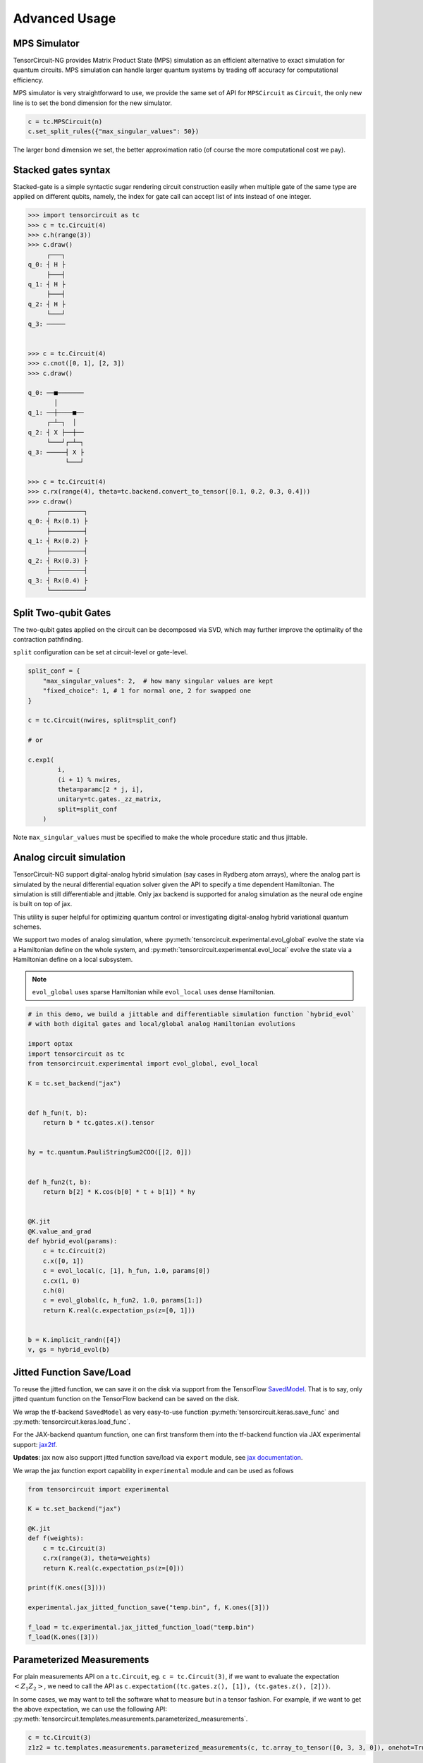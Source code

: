 ================
Advanced Usage
================

MPS Simulator
----------------

TensorCircuit-NG provides Matrix Product State (MPS) simulation as an efficient alternative to exact simulation for quantum circuits. MPS simulation can handle larger quantum systems by trading off accuracy for computational efficiency.

MPS simulator is very straightforward to use, we provide the same set of API for ``MPSCircuit`` as ``Circuit``, 
the only new line is to set the bond dimension for the new simulator.

.. code-block:: python

    c = tc.MPSCircuit(n)
    c.set_split_rules({"max_singular_values": 50})

The larger bond dimension we set, the better approximation ratio (of course the more computational cost we pay).


Stacked gates syntax
------------------------

Stacked-gate is a simple syntactic sugar rendering circuit construction easily when multiple gate of the same type are applied on different qubits, namely, the index for gate call can accept list of ints instead of one integer.

.. code-block:: python

    >>> import tensorcircuit as tc
    >>> c = tc.Circuit(4)
    >>> c.h(range(3))
    >>> c.draw()
         ┌───┐
    q_0: ┤ H ├
         ├───┤
    q_1: ┤ H ├
         ├───┤
    q_2: ┤ H ├
         └───┘
    q_3: ─────


    >>> c = tc.Circuit(4)
    >>> c.cnot([0, 1], [2, 3])
    >>> c.draw()

    q_0: ──■───────
           │
    q_1: ──┼────■──
         ┌─┴─┐  │
    q_2: ┤ X ├──┼──
         └───┘┌─┴─┐
    q_3: ─────┤ X ├
              └───┘

    >>> c = tc.Circuit(4)
    >>> c.rx(range(4), theta=tc.backend.convert_to_tensor([0.1, 0.2, 0.3, 0.4]))
    >>> c.draw()
         ┌─────────┐
    q_0: ┤ Rx(0.1) ├
         ├─────────┤
    q_1: ┤ Rx(0.2) ├
         ├─────────┤
    q_2: ┤ Rx(0.3) ├
         ├─────────┤
    q_3: ┤ Rx(0.4) ├
         └─────────┘



Split Two-qubit Gates
-------------------------

The two-qubit gates applied on the circuit can be decomposed via SVD, which may further improve the optimality of the contraction pathfinding.

``split`` configuration can be set at circuit-level or gate-level.

.. code-block:: python

    split_conf = {
        "max_singular_values": 2,  # how many singular values are kept
        "fixed_choice": 1, # 1 for normal one, 2 for swapped one
    }

    c = tc.Circuit(nwires, split=split_conf)

    # or

    c.exp1(
            i,
            (i + 1) % nwires,
            theta=paramc[2 * j, i],
            unitary=tc.gates._zz_matrix,
            split=split_conf
        )

Note ``max_singular_values`` must be specified to make the whole procedure static and thus jittable.

Analog circuit simulation
-----------------------------

TensorCircuit-NG support digital-analog hybrid simulation (say cases in Rydberg atom arrays), where the analog part is simulated by the neural differential equation solver given the API to specify a time dependent Hamiltonian.
The simulation is still differentiable and jittable. Only jax backend is supported for analog simulation as the neural ode engine is built on top of jax. 

This utility is super helpful for optimizing quantum control or investigating digital-analog hybrid variational quantum schemes.

We support two modes of analog simulation, where :py:meth:`tensorcircuit.experimental.evol_global` evolve the state via a Hamiltonian define on the whole system, and :py:meth:`tensorcircuit.experimental.evol_local` evolve the state via a Hamiltonian define on a local subsystem.

.. Note::

    ``evol_global`` uses sparse Hamiltonian while ``evol_local`` uses dense Hamiltonian.


.. code-block:: python

    # in this demo, we build a jittable and differentiable simulation function `hybrid_evol` 
    # with both digital gates and local/global analog Hamiltonian evolutions

    import optax
    import tensorcircuit as tc
    from tensorcircuit.experimental import evol_global, evol_local

    K = tc.set_backend("jax")


    def h_fun(t, b):
        return b * tc.gates.x().tensor


    hy = tc.quantum.PauliStringSum2COO([[2, 0]])


    def h_fun2(t, b):
        return b[2] * K.cos(b[0] * t + b[1]) * hy


    @K.jit
    @K.value_and_grad
    def hybrid_evol(params):
        c = tc.Circuit(2)
        c.x([0, 1])
        c = evol_local(c, [1], h_fun, 1.0, params[0])
        c.cx(1, 0)
        c.h(0)
        c = evol_global(c, h_fun2, 1.0, params[1:])
        return K.real(c.expectation_ps(z=[0, 1]))


    b = K.implicit_randn([4])
    v, gs = hybrid_evol(b)



Jitted Function Save/Load
-----------------------------

To reuse the jitted function, we can save it on the disk via support from the TensorFlow `SavedModel <https://www.tensorflow.org/guide/saved_model>`_. That is to say, only jitted quantum function on the TensorFlow backend can be saved on the disk. 

We wrap the tf-backend ``SavedModel`` as very easy-to-use function :py:meth:`tensorcircuit.keras.save_func` and :py:meth:`tensorcircuit.keras.load_func`.

For the JAX-backend quantum function, one can first transform them into the tf-backend function via JAX experimental support: `jax2tf <https://github.com/google/jax/tree/main/jax/experimental/jax2tf>`_.

**Updates**: jax now also support jitted function save/load via ``export`` module, see `jax documentation <https://jax.readthedocs.io/en/latest/export/export.html>`_.

We wrap the jax function export capability in ``experimental`` module and can be used as follows

.. code-block:: python

    from tensorcircuit import experimental

    K = tc.set_backend("jax")

    @K.jit
    def f(weights):
        c = tc.Circuit(3)
        c.rx(range(3), theta=weights)
        return K.real(c.expectation_ps(z=[0]))

    print(f(K.ones([3])))

    experimental.jax_jitted_function_save("temp.bin", f, K.ones([3]))

    f_load = tc.experimental.jax_jitted_function_load("temp.bin")
    f_load(K.ones([3]))



Parameterized Measurements
-----------------------------

For plain measurements API on a ``tc.Circuit``, eg. ``c = tc.Circuit(3)``, if we want to evaluate the expectation :math:`<Z_1Z_2>`, we need to call the API as ``c.expectation((tc.gates.z(), [1]), (tc.gates.z(), [2]))``. 

In some cases, we may want to tell the software what to measure but in a tensor fashion. For example, if we want to get the above expectation, we can use the following API: :py:meth:`tensorcircuit.templates.measurements.parameterized_measurements`.

.. code-block:: python

    c = tc.Circuit(3)
    z1z2 = tc.templates.measurements.parameterized_measurements(c, tc.array_to_tensor([0, 3, 3, 0]), onehot=True) # 1

This API corresponds to measure :math:`I_0Z_1Z_2I_3` where 0, 1, 2, 3 are for local I, X, Y, and Z operators respectively.

Sparse Matrix
----------------

We support COO format sparse matrix as most backends only support this format, and some common backend methods for sparse matrices are listed below:

.. code-block:: python

    def sparse_test():
        m = tc.backend.coo_sparse_matrix(indices=np.array([[0, 1],[1, 0]]), values=np.array([1.0, 1.0]), shape=[2, 2])
        n = tc.backend.convert_to_tensor(np.array([[1.0], [0.0]]))
        print("is sparse: ", tc.backend.is_sparse(m), tc.backend.is_sparse(n))
        print("sparse matmul: ", tc.backend.sparse_dense_matmul(m, n))

    for K in ["tensorflow", "jax", "numpy"]:
        with tc.runtime_backend(K):
            print("using backend: ", K)
            sparse_test()

The sparse matrix is specifically useful to evaluate Hamiltonian expectation on the circuit, where sparse matrix representation has a good tradeoff between space and time.
Please refer to :py:meth:`tensorcircuit.templates.measurements.sparse_expectation` for more detail.

For different representations to evaluate Hamiltonian expectation in tensorcircuit, please refer to :doc:`tutorials/tfim_vqe_diffreph`.


Hamiltonian Matrix Building
----------------------------

TensorCircuit-NG provides multiple ways to build Hamiltonian matrices, especially for sparse Hamiltonians constructed from Pauli strings. This is crucial for quantum many-body physics simulations and variational quantum algorithms.

**Pauli String Based Construction:**

The most flexible way to build Hamiltonians is through Pauli strings:

.. code-block:: python

    import tensorcircuit as tc
    
    # Define Pauli strings and their weights
    # Each Pauli string is represented by a list of integers:
    # 0: Identity, 1: X, 2: Y, 3: Z
    pauli_strings = [
        [1, 1, 0],  # X₁X₂I₃
        [3, 3, 0],  # Z₁Z₂I₃
        [0, 0, 1],  # I₁I₂X₃
    ]
    weights = [0.5, 1.0, -0.2]
    
    # Build sparse Hamiltonian
    h_sparse = tc.quantum.PauliStringSum2COO(pauli_strings, weights)
    
    # Or dense Hamiltonian if preferred
    h_dense = tc.quantum.PauliStringSum2Dense(pauli_strings, weights)


**High-Level Hamiltonian Construction:**

For common Hamiltonians like Heisenberg model:

.. code-block:: python

    # Create a 1D chain with 10 sites
    g = tc.templates.graphs.Line1D(10, pbc=True)  # periodic boundary condition
    
    # XXZ model
    h = tc.quantum.heisenberg_hamiltonian(
        g,
        hxx=1.0,  # XX coupling
        hyy=1.0,  # YY coupling
        hzz=1.2,  # ZZ coupling
        hx=0.5,   # X field
        sparse=True
    )


**Advanced Usage:**

1. Converting between xyz and Pauli string representations:

.. code-block:: python

    # Convert Pauli string to xyz format
    xyz_dict = tc.quantum.ps2xyz([1, 2, 2, 0])  # X₁Y₂Y₃I₄
    print(xyz_dict)  # {'x': [0], 'y': [1, 2], 'z': []}
    
    # Convert back to Pauli string
    ps = tc.quantum.xyz2ps(xyz_dict, n=4)
    print(ps)  # [1, 2, 2, 0]


2. Working with MPO format:

TensorCircuit-NG supports conversion from different MPO (Matrix Product Operator) formats, particularly from TensorNetwork and Quimb libraries. This is useful when you want to leverage existing MPO implementations or convert between different frameworks.

**TensorNetwork MPO:**

For TensorNetwork MPOs, you can convert predefined models like the Transverse Field Ising (TFI) model:

.. code-block:: python

    import tensorcircuit as tc
    import tensornetwork as tn
    
    # Create TFI Hamiltonian MPO from TensorNetwork
    nwires = 6
    Jx = np.array([1.0] * (nwires - 1))  # XX coupling strength
    Bz = np.array([-1.0] * nwires)       # Transverse field strength
    
    # Create TensorNetwork MPO
    tn_mpo = tn.matrixproductstates.mpo.FiniteTFI(
        Jx, Bz, 
        dtype=np.complex64
    )
    
    # Convert to TensorCircuit format
    tc_mpo = tc.quantum.tn2qop(tn_mpo)
    
    # Get dense matrix representation
    h_matrix = tc_mpo.eval_matrix()

Note: TensorNetwork MPO currently only supports open boundary conditions.

**Quimb MPO:**

Quimb provides more flexible MPO construction options:

.. code-block:: python

    import tensorcircuit as tc
    import quimb.tensor as qtn
    
    # Create Ising Hamiltonian MPO using Quimb
    nwires = 6
    J = 4.0    # ZZ coupling
    h = 2.0    # X field
    qb_mpo = qtn.MPO_ham_ising(
        nwires, 
        J, h,
        cyclic=True  # Periodic boundary conditions
    )
    
    # Convert to TensorCircuit format
    tc_mpo = tc.quantum.quimb2qop(qb_mpo)
    
    # Custom Hamiltonian construction
    builder = qtn.SpinHam1D()
    builder += 1.0, "Y"  # Add Y term with strength 1.0
    builder += 0.5, "X"  # Add X term with strength 0.5
    H = builder.build_mpo(3)  # Build for 3 sites
    
    # Convert to TensorCircuit MPO
    h_tc = tc.quantum.quimb2qop(H)



Stabilizer Circuit Simulator
-----------------------------

TensorCircuit-NG provides a Stabilizer Circuit simulator for efficient simulation of Clifford circuits. 
This simulator is particularly useful for quantum error correction, measurement induced phase transition, etc.

The stabilizer simulation is backend by Python package `Stim <https://github.com/quantumlib/Stim>`_, please ensure you have ``pip install stim`` first.


.. code-block:: python

    import tensorcircuit as tc
    
    # Create a stabilizer circuit
    c = tc.StabilizerCircuit(2)
    
    # Apply Clifford gates
    c.h(0)
    c.cnot(0, 1)
    
    # Measure qubits
    results = c.measure(0, 1)  # Returns measurement outcomes
    
    # Sample multiple shots
    samples = c.sample(batch=1000)  # Returns array of shape (1000, 2)

**Supported Operations**

The simulator supports common Clifford gates and operations:

- Single-qubit gates: H, X, Y, Z, S, SDG (S dagger)
- Two-qubit gates: CNOT, CZ, SWAP
- Measurements: projective measurements (``c.measurement`` doesn't affect the state while ``c.cond_measure`` collpases the state)
- Post-selection (``c.post_select``)
- Random Clifford gates (``c.random_gate``)
- Gates defined by tableau (``c.tableau_gate``)
- Entanglement calculation (``c.entanglement_entropy``)
- Pauli string operator expectation (``c.expectation_ps``)
- Openqasm and qir transformation as usual circuits
- Initialization state provided by Pauli string stabilizer (``tc.StabCircuit(inputs=...)``) or inverse tableau (``tc.StabCircuit(tableau_inputs=)``)
- Probabilistic noise (``c.depolarizing``)


Example: Quantum Teleportation

.. code-block:: python

    c = tc.StabilizerCircuit(3)
    
    # Prepare Bell pair between qubits 1 and 2
    c.h(1)
    c.cnot(1, 2)
    
    # State to teleport on qubit 0 (must be Clifford)
    c.x(0)
    
    # Teleportation circuit
    c.cnot(0, 1)
    c.h(0)
    
    # Measure and apply corrections
    r0 = c.cond_measure(0)
    r1 = c.cond_measure(1)
    if r0 == 1:
        c.z(2)
    if r1 == 1:
        c.x(2)




Fermion Gaussian State Simulator
--------------------------------

TensorCircuit-NG provides a powerful Fermion Gaussian State (FGS) simulator for efficient simulation of non-interacting fermionic systems (with or without U(1) symmtery). The simulator is particularly useful for studying quantum many-body physics and entanglement properties.


.. code-block:: python

    import tensorcircuit as tc
    import numpy as np

    # Initialize a 4-site system with sites 0 and 2 occupied
    sim = tc.FGSSimulator(L=4, filled=[0, 2])
    
    # Evolve with hopping terms
    sim.evol_hp(i=0, j=1, chi=1.0)  # hopping between sites 0 and 1
    
    # Calculate entanglement entropy for subsystem of sites 0, 1
    entropy = sim.entropy([2, 3])


The simulator supports various operations including:

1. State initialization from quadratic Hamiltonians ground states
2. Time evolution (real and imaginary)
3. Entanglement measures (von Neumann, Renyi entropies and entanglement asymmetry)
4. Correlation matrix calculations
5. Measurements


Here's an example studying entanglement asymmetry in tilted ferromagnet states:

.. code-block:: python

    def xy_hamiltonian(theta, L):
        # XY model with tilted field
        gamma = 2 / (np.cos(theta) ** 2 + 1) - 1
        mu = 4 * np.sqrt(1 - gamma**2) * np.ones([L])
        
        # Construct Hamiltonian terms
        h = (generate_hopping_h(2.0, L) + 
             generate_pairing_h(gamma * 2, L) + 
             generate_chemical_h(mu))
        return h

    def get_saq_sa(theta, l, L, k, batch=1024):
        # Calculate entanglement asymmetry in the middle subsystem with size l
        traceout = [i for i in range(0, L//2 - l//2)] + \
                  [i for i in range(L//2 + l//2, L)]
        
        # Get Hamiltonian ground state which is within FGS
        hi = xy_hamiltonian(theta, L)
        sim = tc.FGSSimulator(L, hc=hi)
        
        # Get both symmetry-resolved and standard entanglement
        return (np.real(sim.renyi_entanglement_asymmetry(k, traceout, batch=batch)),
                sim.renyi_entropy(k, traceout))


Randoms, Jit, Backend Agnostic, and Their Interplay
--------------------------------------------------------

This section explains how random number generation interacts with JIT compilation and backend agnosticism in TensorCircuit. Understanding this interplay is crucial for reproducible and correct simulation results, especially when using JAX.

**Key Management for Reproducibility:**
In JAX, random number generation is deterministic and relies on explicit "keys" that manage the random state. This is different from TensorFlow or NumPy, where random states are often managed implicitly. For reproducible results and correct JIT compilation, JAX requires these keys to be passed and split explicitly.

**Why Explicit Key Management?**
When a JIT-compiled function is called multiple times with the same inputs, JAX aims to produce the same output. If random numbers were generated implicitly within a JIT-compiled function, subsequent calls would produce the same "random" numbers, which is often not the desired behavior for simulations requiring true randomness across runs. 
Explicit key management ensures that each call to a random function, even within JIT, uses a new, distinct random state derived from a split key, thus maintaining the desired randomness and reproducibility.

.. code-block:: python

    import tensorcircuit as tc
    K = tc.set_backend("tensorflow")
    K.set_random_state(42)

    @K.jit
    def r():
        return K.implicit_randn()

    print(r(), r()) # different, correct

.. code-block:: python

    import tensorcircuit as tc
    K = tc.set_backend("jax")
    K.set_random_state(42)

    @K.jit
    def r():
        return K.implicit_randn()

    print(r(), r()) # the same, wrong


.. code-block:: python

    import tensorcircuit as tc
    import jax
    K = tc.set_backend("jax")
    key = K.set_random_state(42)

    @K.jit
    def r(key):
        K.set_random_state(key)
        return K.implicit_randn()

    key1, key2 = K.random_split(key)

    print(r(key1), r(key2)) # different, correct

Therefore, a unified jittable random infrastructure with backend agnostic can be formulated as 

.. code-block:: python

    import tensorcircuit as tc
    import jax
    K = tc.set_backend("tensorflow")

    def ba_key(key):
        if tc.backend.name == "tensorflow":
            return None
        if tc.backend.name == "jax":
            return jax.random.PRNGKey(key)
        raise ValueError("unsupported backend %s"%tc.backend.name)

        
    @K.jit
    def r(key=None):
        if key is not None:
            K.set_random_state(key)
        return K.implicit_randn()

    key = ba_key(42)

    key1, key2 = K.random_split(key)

    print(r(key1), r(key2))

And a more neat approach to achieve this is as follows:

.. code-block:: python

    key = K.get_random_state(42)

    @K.jit
    def r(key):
        K.set_random_state(key)
        return K.implicit_randn()

    key1, key2 = K.random_split(key)

    print(r(key1), r(key2))

It is worth noting that since ``Circuit.unitary_kraus`` and ``Circuit.general_kraus`` call ``implicit_rand*`` API, the correct usage of these APIs is the same as above.

One may wonder why random numbers are dealt in such a complicated way, please refer to the `Jax design note <https://jax.readthedocs.io/en/latest/jep/263-prng.html>`_ for some hints.

If vmap is also involved apart from jit, I currently find no way to maintain the backend agnosticity as TensorFlow seems to have no support of vmap over random keys (ping me on GitHub if you think you have a way to do this). I strongly recommend the users using Jax backend in the vmap+random setup.

